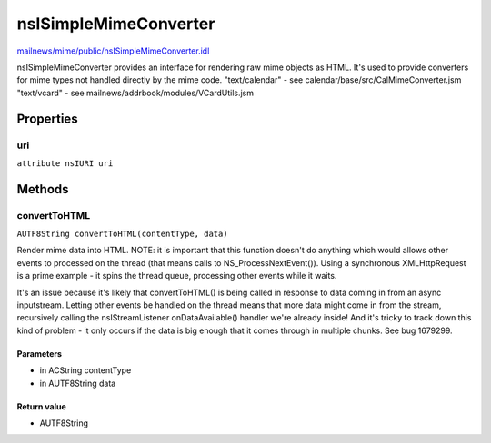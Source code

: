 ======================
nsISimpleMimeConverter
======================

`mailnews/mime/public/nsISimpleMimeConverter.idl <https://hg.mozilla.org/comm-central/file/tip/mailnews/mime/public/nsISimpleMimeConverter.idl>`_

nsISimpleMimeConverter provides an interface for rendering raw mime objects
as HTML. It's used to provide converters for mime types not handled
directly by the mime code.
"text/calendar" - see calendar/base/src/CalMimeConverter.jsm
"text/vcard"    - see mailnews/addrbook/modules/VCardUtils.jsm

Properties
==========

uri
---

``attribute nsIURI uri``

Methods
=======

convertToHTML
-------------

``AUTF8String convertToHTML(contentType, data)``

Render mime data into HTML.
NOTE: it is important that this function doesn't do anything which
would allows other events to processed on the thread (that means
calls to NS_ProcessNextEvent()). Using a synchronous XMLHttpRequest
is a prime example - it spins the thread queue, processing other
events while it waits.

It's an issue because it's likely that convertToHTML() is being called
in response to data coming in from an async inputstream. Letting other
events be handled on the thread means that more data might come in
from the stream, recursively calling the nsIStreamListener
onDataAvailable() handler we're already inside! And it's tricky to
track down this kind of problem - it only occurs if the data is big
enough that it comes through in multiple chunks.
See bug 1679299.

Parameters
^^^^^^^^^^

* in ACString contentType
* in AUTF8String data

Return value
^^^^^^^^^^^^

* AUTF8String
